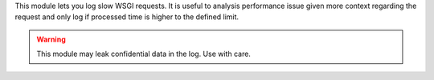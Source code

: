 This module lets you log slow WSGI requests. It is useful to analysis
performance issue given more context regarding the request and
only log if processed time is higher to the defined limit.

.. warning::

    This module may leak confidential data in the log. Use with care.

